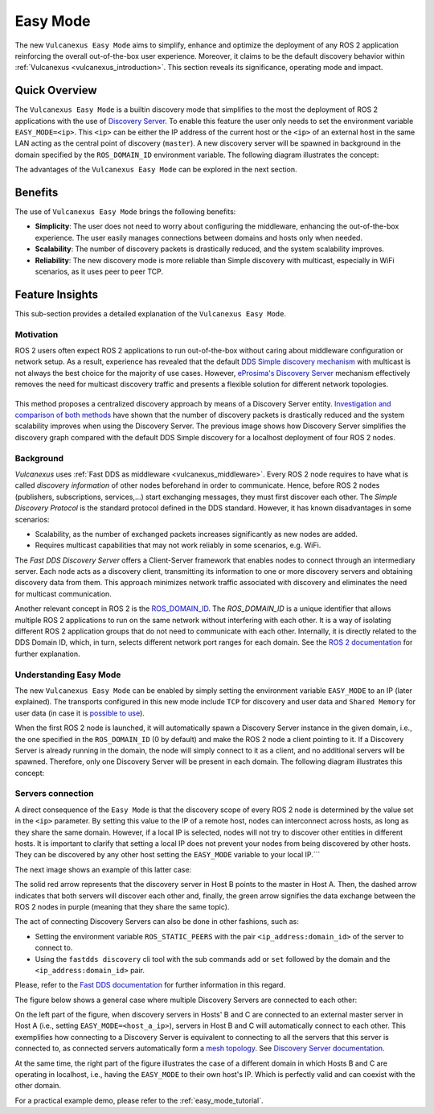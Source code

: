 .. _easy_mode:

Easy Mode
=========

The new ``Vulcanexus Easy Mode`` aims to simplify, enhance and optimize the deployment of any ROS 2 application reinforcing the overall out-of-the-box user experience.
Moreover, it claims to be the default discovery behavior within :ref:`Vulcanexus <vulcanexus_introduction>`.
This section reveals its significance, operating mode and impact.

Quick Overview
^^^^^^^^^^^^^^

The ``Vulcanexus Easy Mode`` is a builtin discovery mode that simplifies to the most the deployment of ROS 2 applications with the use of `Discovery Server <https://fast-dds.docs.eprosima.com/en/latest/fastdds/discovery/discovery_server.html>`_.
To enable this feature the user only needs to set the environment variable ``EASY_MODE=<ip>``.
This ``<ip>`` can be either the IP address of the current host or the ``<ip>`` of an external host in the same LAN acting as the central point of discovery (``master``).
A new discovery server will be spawned in background in the domain specified by the ``ROS_DOMAIN_ID`` environment variable.
The following diagram illustrates the concept:

.. image:: ../../figures/enhancements/easy_mode/easy_mode_quick_intro.png
    :align: center
    :width: 55%

The advantages of the ``Vulcanexus Easy Mode`` can be explored in the next section.

.. _easy_mode_benefits:

Benefits
^^^^^^^^

The use of ``Vulcanexus Easy Mode`` brings the following benefits:

* **Simplicity**: The user does not need to worry about configuring the middleware, enhancing the out-of-the-box experience.
  The user easily manages connections between domains and hosts only when needed.
* **Scalability**: The number of discovery packets is drastically reduced, and the system scalability improves.
* **Reliability**: The new discovery mode is more reliable than Simple discovery with multicast, especially in WiFi scenarios, as it uses peer to peer TCP.

Feature Insights
^^^^^^^^^^^^^^^^

This sub-section provides a detailed explanation of the ``Vulcanexus Easy Mode``.

Motivation
----------

ROS 2 users often expect ROS 2 applications to run out-of-the-box without caring about middleware configuration or network setup.
As a result, experience has revealed that the default `DDS Simple discovery mechanism <https://fast-dds.docs.eprosima.com/en/latest/fastdds/discovery/simple.html#simple-discovery-settings>`_ with multicast is not always the best choice for the majority of use cases.
However, `eProsima's Discovery Server <https://fast-dds.docs.eprosima.com/en/latest/fastdds/discovery/discovery_server.html>`_ mechanism effectively removes the need for multicast discovery traffic and presents a flexible solution for different network topologies.

.. list-table::
   :width: 100%
   :class: borderless

   * - .. image:: ../../figures/enhancements/easy_mode/simple_discovery_multiple_hosts.png
          :width: 100%

     - .. image:: ../../figures/enhancements/easy_mode/easy_mode_multiple_hosts.png
          :width: 100%

This method proposes a centralized discovery approach by means of a Discovery Server entity.
`Investigation and comparison of both methods <https://fast-dds.docs.eprosima.com/en/2.14.x/fastdds/ros2/discovery_server/ros2_discovery_server.html#discovery-server-v2>`_ have shown that the number of discovery packets is drastically reduced and the system scalability improves when using the Discovery Server.
The previous image shows how Discovery Server simplifies the discovery graph compared with the default DDS Simple discovery for a localhost deployment of four ROS 2 nodes.

Background
----------

*Vulcanexus* uses :ref:`Fast DDS as middleware <vulcanexus_middleware>`.
Every ROS 2 node requires to have what is called *discovery information* of other nodes beforehand in order to communicate.
Hence, before ROS 2 nodes (publishers, subscriptions, services,...) start exchanging messages, they must first discover each other.
The *Simple Discovery Protocol* is the standard protocol defined in the DDS standard.
However, it has known disadvantages in some scenarios:

* Scalability, as the number of exchanged packets increases significantly as new nodes are added.
* Requires multicast capabilities that may not work reliably in some scenarios, e.g. WiFi.

The *Fast DDS Discovery Server* offers a Client-Server framework that enables nodes to connect through an intermediary server.
Each node acts as a discovery client, transmitting its information to one or more discovery servers and obtaining discovery data from them.
This approach minimizes network traffic associated with discovery and eliminates the need for multicast communication.

Another relevant concept in ROS 2 is the `ROS_DOMAIN_ID <https://docs.ros.org/en/rolling/Concepts/Intermediate/About-Domain-ID.html>`_.
The *ROS_DOMAIN_ID* is a unique identifier that allows multiple ROS 2 applications to run on the same network without interfering with each other.
It is a way of isolating different ROS 2 application groups that do not need to communicate with each other.
Internally, it is directly related to the DDS Domain ID, which, in turn, selects different network port ranges for each domain.
See the `ROS 2 documentation <https://docs.ros.org/en/rolling/Concepts/Intermediate/About-Domain-ID.html>`_ for further explanation.

Understanding Easy Mode
-----------------------

The new ``Vulcanexus Easy Mode`` can be enabled by simply setting the environment variable ``EASY_MODE`` to an IP (later explained).
The transports configured in this new mode include ``TCP`` for discovery and user data and ``Shared Memory`` for user data (in case it is `possible to use <https://fast-dds.docs.eprosima.com/en/latest/fastdds/transport/shared_memory/shared_memory.html>`_).

When the first ROS 2 node is launched, it will automatically spawn a Discovery Server instance in the given domain, i.e., the one specified in the ``ROS_DOMAIN_ID`` (0 by default) and make the ROS 2 node a client pointing to it.
If a Discovery Server is already running in the domain, the node will simply connect to it as a client, and no additional servers will be spawned.
Therefore, only one Discovery Server will be present in each domain.
The following diagram illustrates this concept:

.. image:: ../../figures/enhancements/easy_mode/multiple_ds_domain.png
    :align: center
    :width: 45%

Servers connection
------------------

A direct consequence of the ``Easy Mode`` is that the discovery scope of every ROS 2 node is determined by the value set in the ``<ip>`` parameter.
By setting this value to the IP of a remote host, nodes can interconnect across hosts, as long as they share the same domain.
However, if a local IP is selected, nodes will not try to discover other entities in different hosts.
It is important to clarify that setting a local IP does not prevent your nodes from being discovered by other hosts.
They can be discovered by any other host setting the ``EASY_MODE`` variable to your local IP.```

The next image shows an example of this latter case:

.. image:: ../../figures/enhancements/easy_mode/easy_mode_connecting_servers.png
    :align: center
    :width: 55%

The solid red arrow represents that the discovery server in Host B points to the master in Host A.
Then, the dashed arrow indicates that both servers will discover each other and, finally, the green arrow signifies the data exchange between the ROS 2 nodes in purple (meaning that they share the same topic).

The act of connecting Discovery Servers can also be done in other fashions, such as:

* Setting the environment variable ``ROS_STATIC_PEERS`` with the pair ``<ip_address:domain_id>`` of the server to connect to.
* Using the ``fastdds discovery`` cli tool with the sub commands ``add`` or ``set`` followed by the domain and the ``<ip_address:domain_id>`` pair.

Please, refer to the `Fast DDS documentation <TODO:Insert LINK>`_ for further information in this regard.

The figure below shows a general case where multiple Discovery Servers are connected to each other:

.. image:: ../../figures/enhancements/easy_mode/easy_mode_general.png
    :align: center
    :width: 80%

On the left part of the figure, when discovery servers in Hosts' B and C are connected to an external master server in Host A (i.e., setting ``EASY_MODE=<host_a_ip>``), servers in Host B and C will automatically connect to each other.
This exemplifies how connecting to a Discovery Server is equivalent to connecting to all the servers that this server is connected to, as connected servers automatically form a `mesh topology <https://www.bbc.co.uk/bitesize/guides/z7mxh39/revision/6>`_.
See `Discovery Server documentation <https://fast-dds.docs.eprosima.com/en/latest/fastdds/discovery/discovery_server.html>`_.

At the same time, the right part of the figure illustrates the case of a different domain in which Hosts B and C are operating in localhost, i.e., having the ``EASY_MODE`` to their own host's IP.
Which is perfectly valid and can coexist with the other domain.

For a practical example demo, please refer to the :ref:`easy_mode_tutorial`.
